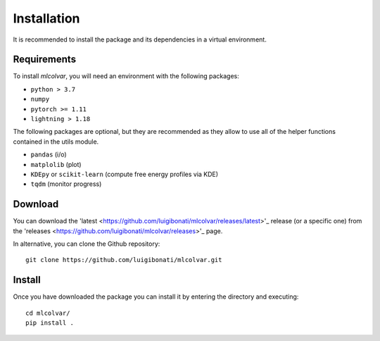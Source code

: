 Installation
============

It is recommended to install the package and its dependencies in a virtual environment. 

Requirements
------------
To install `mlcolvar`, you will need an environment with the following packages:

* ``python > 3.7``
* ``numpy``
* ``pytorch >= 1.11``
* ``lightning > 1.18``  

The following packages are optional, but they are recommended as they allow to use all of the helper functions contained in the utils module. 

* ``pandas`` (i/o)
* ``matplolib`` (plot)
* ``KDEpy`` or ``scikit-learn`` (compute free energy profiles via KDE)
* ``tqdm`` (monitor progress)

Download
--------

You can download the 'latest <https://github.com/luigibonati/mlcolvar/releases/latest>'_ release (or a specific one) from the 'releases <https://github.com/luigibonati/mlcolvar/releases>'_ page.

In alternative, you can clone the Github repository:
::

    git clone https://github.com/luigibonati/mlcolvar.git 


Install
-------

Once you have downloaded the package you can install it by entering the directory and executing: 
::

    cd mlcolvar/
    pip install .

